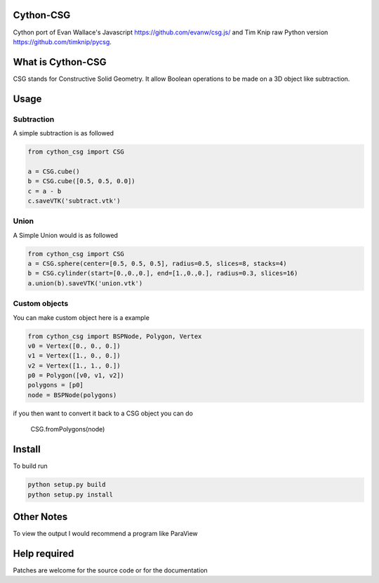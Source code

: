 Cython-CSG
==============


Cython port of Evan Wallace's Javascript https://github.com/evanw/csg.js/ and Tim Knip raw Python version https://github.com/timknip/pycsg.


What is Cython-CSG
==================

CSG stands for Constructive Solid Geometry. It allow Boolean operations to be made on a 3D object like subtraction.


Usage
=====

Subtraction
-----------

A simple subtraction is as followed

.. code-block:: python

   from cython_csg import CSG

   a = CSG.cube()
   b = CSG.cube([0.5, 0.5, 0.0])
   c = a - b
   c.saveVTK('subtract.vtk')


Union
-----

A Simple Union would is as followed


.. code-block:: python

    from cython_csg import CSG
    a = CSG.sphere(center=[0.5, 0.5, 0.5], radius=0.5, slices=8, stacks=4)
    b = CSG.cylinder(start=[0.,0.,0.], end=[1.,0.,0.], radius=0.3, slices=16)
    a.union(b).saveVTK('union.vtk')



Custom objects
--------------


You can make custom object here is a example

.. code-block:: python

    from cython_csg import BSPNode, Polygon, Vertex
    v0 = Vertex([0., 0., 0.])
    v1 = Vertex([1., 0., 0.])
    v2 = Vertex([1., 1., 0.])
    p0 = Polygon([v0, v1, v2])
    polygons = [p0]
    node = BSPNode(polygons)


if you then want to convert it back to a CSG object you can do

    CSG.fromPolygons(node)



Install
=======

To build run


.. code-block:: bash

    python setup.py build
    python setup.py install


Other Notes
===========


To view the output I would recommend a program like ParaView


Help required
=============

Patches are welcome for the source code or for the documentation

